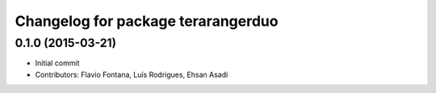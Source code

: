 ^^^^^^^^^^^^^^^^^^^^^^^^^^^^^^^^^^^
Changelog for package terarangerduo
^^^^^^^^^^^^^^^^^^^^^^^^^^^^^^^^^^^

0.1.0 (2015-03-21)
------------------

* Initial commit
* Contributors: Flavio Fontana, Luís Rodrigues, Ehsan Asadi
